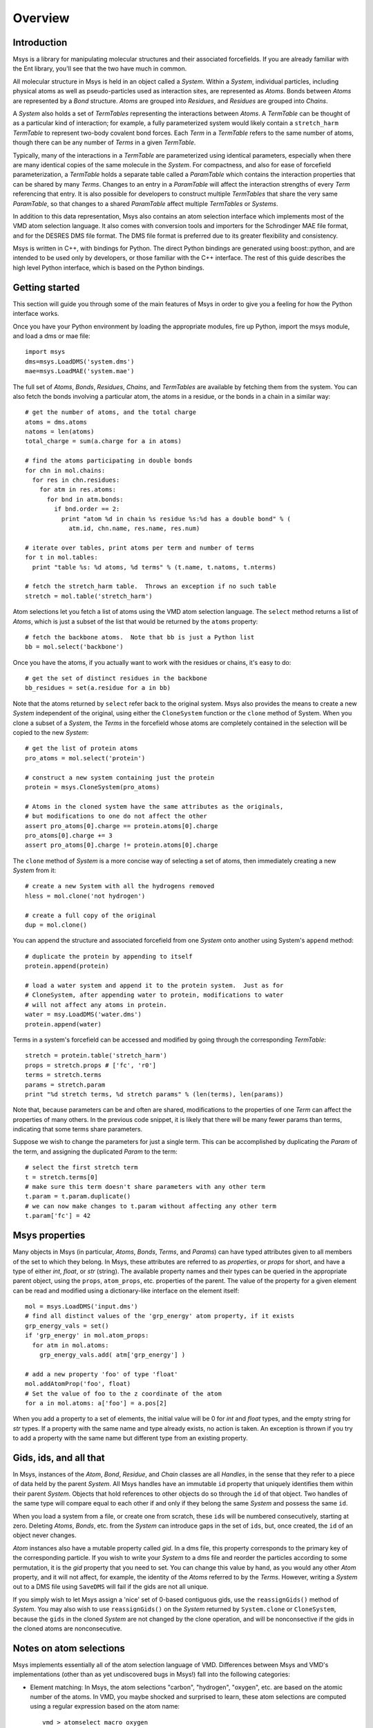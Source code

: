 ````````
Overview
````````

Introduction
============

Msys is a library for manipulating molecular structures and their
associated forcefields.  If you are already familiar with the Ent
library, you'll see that the two have much in common.

All molecular structure in Msys is held in an object called a `System`.
Within a `System`, individual particles, including physical atoms as
well as pseudo-particles used as interaction sites, are represented
as `Atoms`.  Bonds between `Atoms` are represented by a `Bond` 
structure.  `Atoms` are grouped into `Residues`, and `Residues`
are grouped into `Chains`.

A `System` also holds a set of `TermTables` representing the interactions
between `Atoms`.  A `TermTable` can be thought of as a particular kind
of interaction; for example, a fully parameterized system would likely
contain a ``stretch_harm`` `TermTable` to represent two-body covalent
bond forces.   Each `Term` in a `TermTable` refers to the same number
of atoms, though there can be any number of `Terms` in a given `TermTable`.

Typically, many of the interactions in a `TermTable` are parameterized
using identical parameters, especially when there are many identical
copies of the same molecule in the `System`.   For compactness, and also
for ease of forcefield parameterization, a `TermTable` holds a separate
table called a `ParamTable` which contains the interaction properties that
can be shared by many `Terms`.  Changes to an entry in a `ParamTable` will
affect the interaction strengths of every `Term` referencing that entry.
It is also possible for developers to construct multiple `TermTables`
that share the very same `ParamTable`, so that changes to a shared
`ParamTable` affect multiple `TermTables` or `Systems`.

In addition to this data representation, Msys also contains an atom
selection interface which implements most of the VMD atom selection
language.  It also comes with conversion tools and importers for
the Schrodinger MAE file format, and for the DESRES DMS file format.
The DMS file format is preferred due to its greater flexibility and
consistency.

Msys is written in C++, with bindings for Python.  The direct Python
bindings are generated using boost::python, and are intended to be
used only by developers, or those familiar with the C++ interface.
The rest of this guide describes the high level Python interface,
which is based on the Python bindings.  


Getting started
===============

This section will guide you through some of the main features of Msys
in order to give you a feeling for how the Python interface works.

Once you have your Python environment by loading the appropriate
modules, fire up Python, import the msys module, and load a dms
or mae file::


  import msys
  dms=msys.LoadDMS('system.dms')
  mae=msys.LoadMAE('system.mae')

The full set of `Atoms`, `Bonds`, `Residues`, `Chains`, and `TermTables`
are available by fetching them from the system.   You can also fetch
the bonds involving a particular atom, the atoms in a residue, or the bonds
in a chain in a similar way::

  # get the number of atoms, and the total charge
  atoms = dms.atoms
  natoms = len(atoms)
  total_charge = sum(a.charge for a in atoms)

  # find the atoms participating in double bonds
  for chn in mol.chains:
    for res in chn.residues:
      for atm in res.atoms:
        for bnd in atm.bonds:
          if bnd.order == 2:
            print "atom %d in chain %s residue %s:%d has a double bond" % (
              atm.id, chn.name, res.name, res.num)

  # iterate over tables, print atoms per term and number of terms
  for t in mol.tables:
    print "table %s: %d atoms, %d terms" % (t.name, t.natoms, t.nterms)

  # fetch the stretch_harm table.  Throws an exception if no such table
  stretch = mol.table('stretch_harm')

Atom selections let you fetch a list of atoms using the VMD atom selection
language.  The ``select`` method returns a list of `Atoms`, which is
just a subset of the list that would be returned by the ``atoms`` property::

  # fetch the backbone atoms.  Note that bb is just a Python list
  bb = mol.select('backbone')


Once you have the atoms, if you actually want to work with
the residues or chains, it's easy to do::

  # get the set of distinct residues in the backbone
  bb_residues = set(a.residue for a in bb)

Note that the atoms returned by ``select`` refer back to the original
system.  Msys also provides the means to create a new `System` independent
of the original, using either the ``CloneSystem`` function or the 
``clone`` method of System.  When you clone a subset of a `System`, the 
`Terms` in the forcefield whose atoms are completely contained in the 
selection will be copied to the new `System`::

  # get the list of protein atoms
  pro_atoms = mol.select('protein')

  # construct a new system containing just the protein
  protein = msys.CloneSystem(pro_atoms)

  # Atoms in the cloned system have the same attributes as the originals,
  # but modifications to one do not affect the other
  assert pro_atoms[0].charge == protein.atoms[0].charge
  pro_atoms[0].charge += 3
  assert pro_atoms[0].charge != protein.atoms[0].charge

The ``clone`` method of `System` is a more concise way of selecting a
set of atoms, then immediately creating a new `System` from it::

  # create a new System with all the hydrogens removed
  hless = mol.clone('not hydrogen')

  # create a full copy of the original
  dup = mol.clone()

You can append the structure and associated forcefield from one `System`
onto another using System's ``append`` method::

  # duplicate the protein by appending to itself
  protein.append(protein)

  # load a water system and append it to the protein system.  Just as for
  # CloneSystem, after appending water to protein, modifications to water
  # will not affect any atoms in protein.
  water = msy.LoadDMS('water.dms')
  protein.append(water)

Terms in a system's forcefield can be accessed and modified by going 
through the corresponding `TermTable`::

  stretch = protein.table('stretch_harm')
  props = stretch.props # ['fc', 'r0']
  terms = stretch.terms
  params = stretch.param
  print "%d stretch terms, %d stretch params" % (len(terms), len(params))

Note that, because parameters can be and often are shared, modifications
to the properties of one `Term` can affect the properties of many others.
In the previous code snippet, it is likely that there will be many fewer
params than terms, indicating that some terms share parameters.  

Suppose we wish to change the parameters for just a single term.  This
can be accomplished by duplicating the `Param` of the term, and assigning
the duplicated `Param` to the term::

  # select the first stretch term
  t = stretch.terms[0]
  # make sure this term doesn't share parameters with any other term
  t.param = t.param.duplicate()
  # we can now make changes to t.param without affecting any other term
  t.param['fc'] = 42


Msys properties
===============

Many objects in Msys (in particular, `Atoms`, `Bonds`, `Terms`, and
`Params`) can have typed attributes given to all members of the set
to which they belong.  In Msys, these attributes are referred to as
`properties`, or `props` for short, and have a type of either `int`,
`float`, or `str` (string).  The available property names and their
types can be queried in the appropriate parent object, using the
``props``, ``atom_props``, etc. properties of the parent.
The value of the property for a given element can be read and modified
using a dictionary-like interface on the element itself::

  mol = msys.LoadDMS('input.dms')
  # find all distinct values of the 'grp_energy' atom property, if it exists
  grp_energy_vals = set()
  if 'grp_energy' in mol.atom_props:
    for atm in mol.atoms:
      grp_energy_vals.add( atm['grp_energy'] )

  # add a new property 'foo' of type 'float'
  mol.addAtomProp('foo', float)
  # Set the value of foo to the z coordinate of the atom
  for a in mol.atoms: a['foo'] = a.pos[2]

When you add a property to a set of elements, the initial value will be 0
for `int` and `float` types, and the empty string for `str` types.  If a
property with the same name and type already exists, no action is taken.
An exception is thrown if you try to add a property with the same name 
but different type from an existing property.


Gids, ids, and all that
=======================

In Msys, instances of the `Atom`, `Bond`, `Residue`, and `Chain` classes
are all `Handles`, in the sense that they refer to a piece of data held
by the parent `System`.  All Msys handles have an immutable ``id``
property that uniquely identifies them within their parent `System`.
Objects that hold references to other objects do so through the ``id``
of that object.  Two handles of the same type will compare equal to each
other if and only if they belong the same `System` and possess the same
``id``.

When you load a system from a file, or create one from scratch, these
``ids`` will be numbered consecutively, starting at zero.  Deleting
`Atoms`, `Bonds`, etc. from the `System` can introduce gaps in the set of
``ids``, but, once created, the ``id`` of an object never changes.

`Atom` instances also have a mutable property called `gid`.  In a dms
file, this property corresponds to the primary key of the corresponding
particle.  If you wish to write your `System` to a dms file and reorder
the particles according to some permutation, it is the `gid` property
that you need to set.  You can change this value by hand, as you would
any other `Atom` property, and it will not affect, for example, the
identity of the `Atoms` referred to by the `Terms`.  However, writing a
`System` out to a DMS file using ``SaveDMS`` will fail if the gids are
not all unique.  

If you simply wish to let Msys assign a 'nice' set of 0-based contiguous
gids, use the ``reassignGids()`` method of `System`.  You may also wish
to use ``reassignGids()`` on the `System` returned by ``System.clone`` or
``CloneSystem``, because the ``gids`` in the cloned `System` are not
changed by the clone operation, and will be nonconsective if the gids
in the cloned atoms are nonconsecutive.

Notes on atom selections
========================

Msys implements essentially all of the atom selection language of VMD.
Differences between Msys and VMD's implementations (other than as yet
undiscovered bugs in Msys!) fall into the following categories:

* Element matching: In Msys, the atom selections "carbon", "hydrogen",
  "oxygen", etc. are based on the atomic number of the atoms.  In 
  VMD, you maybe shocked and surprised to learn, these atom selections
  are computed using a regular expression based on the atom name::
  
    vmd > atomselect macro oxygen
    name "O.*"
    
    vmd > atomselect macro hydrogen
    name "[0-9]?H.*"
    
    vmd > atomselect macro nitrogen
    name "N.*"
    
    vmd > atomselect macro carbon
    name "C.*" and not ion
  

  It was felt that, rather than slavishly follow VMD in this respect, Msys
  should try to get the correct answer.  Do you really want your "nitrogen"
  atom selection to include sodium (NA)?

* Field size: DMS and MAE files can hold chain, segment, and residue names
  of arbitrary length.  In Msys, these values are used as-is.  In VMD,
  the values are truncated; in particular, chain will be truncated to
  a single character in VMD, but not by Msys.

* Data representation: Msys has no concept of secondary structure, so the
  "sheet", helix", etc. atom selection keywords are not implemented in 
  msys.
  
* Floating-point roundoff: There may occasionally be differences in the
  results of distance based atom selections simply due the fact that Msys
  stores positions as doubles, while VMD stores them as floats.  

